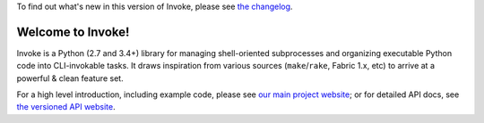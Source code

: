 
To find out what's new in this version of Invoke, please see `the changelog
<http://pyinvoke.org/changelog.html#1.0.2>`_.

Welcome to Invoke!
==================

Invoke is a Python (2.7 and 3.4+) library for managing shell-oriented
subprocesses and organizing executable Python code into CLI-invokable tasks. It
draws inspiration from various sources (``make``/``rake``, Fabric 1.x, etc) to
arrive at a powerful & clean feature set.

For a high level introduction, including example code, please see `our main
project website <http://pyinvoke.org>`_; or for detailed API docs, see `the
versioned API website <http://docs.pyinvoke.org>`_.




